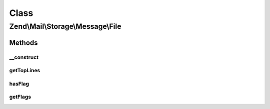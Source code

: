 .. Mail/Storage/Message/File.php generated using docpx on 01/30/13 03:02pm


Class
*****

Zend\\Mail\\Storage\\Message\\File
==================================

Methods
-------

__construct
+++++++++++

.. function:: __construct()


    Public constructor
    
    In addition to the parameters of Zend_Mail_Part::__construct() this constructor supports:
    - flags array with flags for message, keys are ignored, use constants defined in Zend_Mail_Storage

    :param array: 

    :throws \Zend\Mail\Storage\Exception\ExceptionInterface: 



getTopLines
+++++++++++

.. function:: getTopLines()


    return toplines as found after headers

    :rtype: string toplines



hasFlag
+++++++

.. function:: hasFlag()


    check if flag is set

    :param mixed: a flag name, use constants defined in \Zend\Mail\Storage

    :rtype: bool true if set, otherwise false



getFlags
++++++++

.. function:: getFlags()


    get all set flags

    :rtype: array array with flags, key and value are the same for easy lookup



